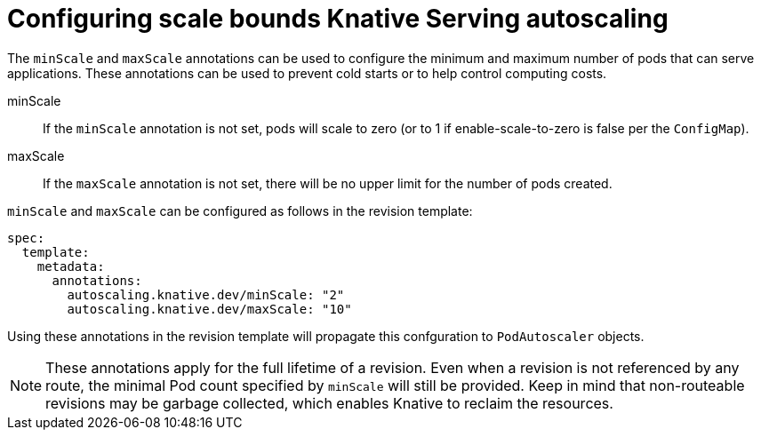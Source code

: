 // Module included in the following assemblies:
//
// * serverless/configuring-knative-serving-autoscaling.adoc

[id="configuring-scale-bounds-knative_{context}"]
= Configuring scale bounds Knative Serving autoscaling

[role="_abstract"]
The `minScale` and `maxScale` annotations can be used to configure the minimum and maximum number of pods that can serve applications.
These annotations can be used to prevent cold starts or to help control computing costs.

minScale:: If the `minScale` annotation is not set, pods will scale to zero (or to 1 if enable-scale-to-zero is false per the `ConfigMap`).

maxScale:: If the `maxScale` annotation is not set, there will be no upper limit for the number of pods created.

`minScale` and `maxScale` can be configured as follows in the revision template:

[source,yaml]
----
spec:
  template:
    metadata:
      annotations:
        autoscaling.knative.dev/minScale: "2"
        autoscaling.knative.dev/maxScale: "10"
----

Using these annotations in the revision template will propagate this confguration to `PodAutoscaler` objects.

[NOTE]
====
These annotations apply for the full lifetime of a revision. Even when a revision is not referenced by any route, the minimal Pod count specified by `minScale` will still be provided. Keep in mind that non-routeable revisions may be garbage collected, which enables Knative to reclaim the resources.
====
